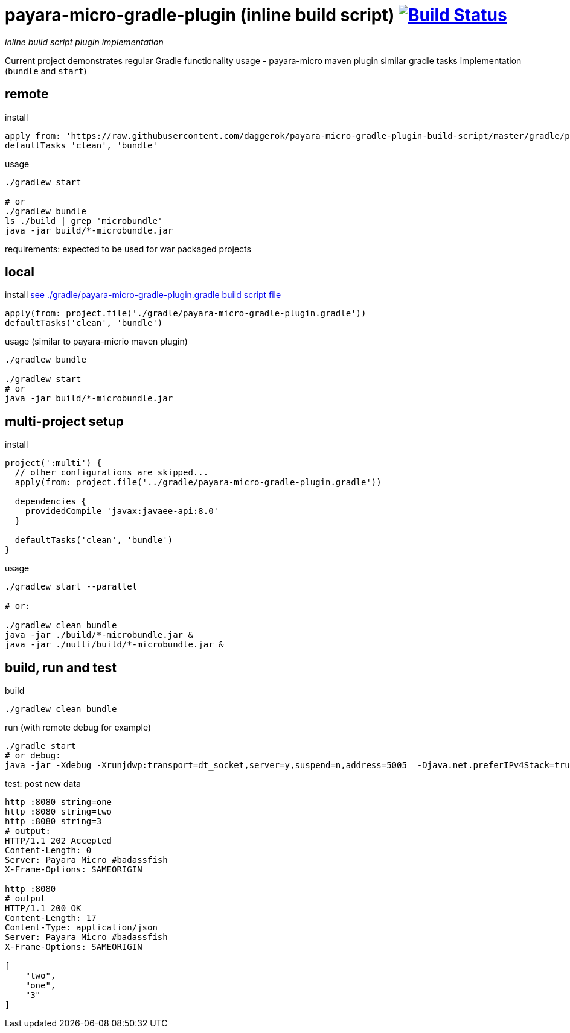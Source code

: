 = payara-micro-gradle-plugin (inline build script) image:https://travis-ci.org/daggerok/payara-micro-gradle-plugin-build-script.svg?branch=master["Build Status", link="https://travis-ci.org/daggerok/payara-micro-gradle-plugin-build-script"]

__inline build script plugin implementation__

Current project demonstrates regular Gradle functionality usage -
payara-micro maven plugin similar gradle tasks implementation
(`bundle` and `start`)

== remote

.install
[source,gradle]
----
apply from: 'https://raw.githubusercontent.com/daggerok/payara-micro-gradle-plugin-build-script/master/gradle/payara-micro-gradle-plugin.gradle'
defaultTasks 'clean', 'bundle'
----

.usage
[source,gradle]
----
./gradlew start

# or
./gradlew bundle
ls ./build | grep 'microbundle'
java -jar build/*-microbundle.jar
----

requirements: expected to be used for war packaged projects

== local

.install link:https://github.com/daggerok/payara-micro-gradle-plugin-build-script/blob/master/gradle/payara-micro-gradle-plugin.gradle[see ./gradle/payara-micro-gradle-plugin.gradle build script file]
[source,bash]
----
apply(from: project.file('./gradle/payara-micro-gradle-plugin.gradle'))
defaultTasks('clean', 'bundle')
----

.usage (similar to payara-micrio maven plugin)
[source,bash]
----
./gradlew bundle

./gradlew start
# or
java -jar build/*-microbundle.jar
----

== multi-project setup

.install
[source,groovy]
----
project(':multi') {
  // other configurations are skipped...
  apply(from: project.file('../gradle/payara-micro-gradle-plugin.gradle'))

  dependencies {
    providedCompile 'javax:javaee-api:8.0'
  }

  defaultTasks('clean', 'bundle')
}
----

.usage
[source,bash]
----
./gradlew start --parallel

# or:

./gradlew clean bundle
java -jar ./build/*-microbundle.jar &
java -jar ./nulti/build/*-microbundle.jar &
----

== build, run and test

.build
[source,bash]
----
./gradlew clean bundle
----

.run (with remote debug for example)
[source,bash]
----
./gradle start
# or debug:
java -jar -Xdebug -Xrunjdwp:transport=dt_socket,server=y,suspend=n,address=5005  -Djava.net.preferIPv4Stack=true ./build/*-microbundle.jar
----

.test: post new data
[source,bash]
----
http :8080 string=one
http :8080 string=two
http :8080 string=3
# output:
HTTP/1.1 202 Accepted
Content-Length: 0
Server: Payara Micro #badassfish
X-Frame-Options: SAMEORIGIN

http :8080
# output
HTTP/1.1 200 OK
Content-Length: 17
Content-Type: application/json
Server: Payara Micro #badassfish
X-Frame-Options: SAMEORIGIN

[
    "two",
    "one",
    "3"
]
----
